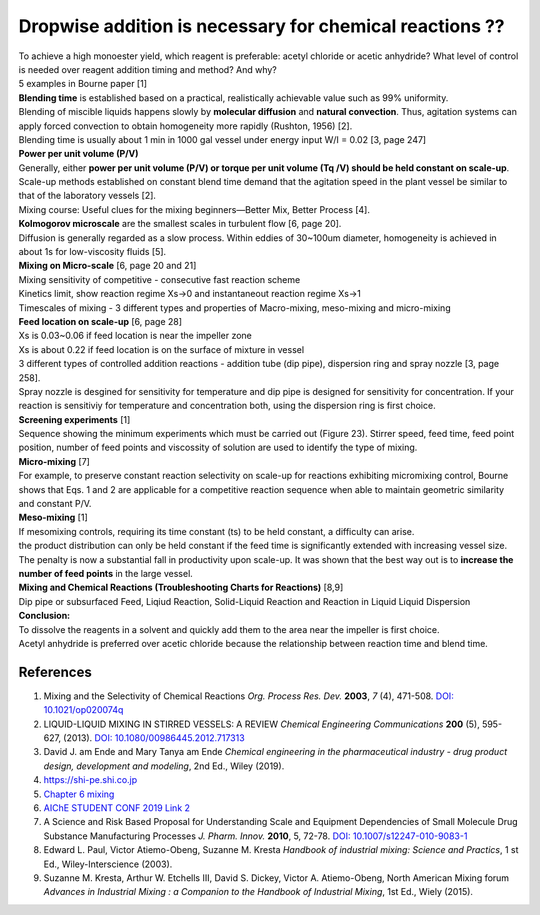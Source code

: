 Dropwise addition is necessary for chemical reactions ??
==============================================================

.. image:: diol.jpg
  :width: 600

| To achieve a high monoester yield, which reagent is preferable:
  acetyl chloride or acetic anhydride? What level of control is needed
  over reagent addition timing and method? And why?
| 5 examples in Bourne paper [1]

.. image:: examples.jpg
  :width: 600

| **Blending time** is established based on a practical, realistically
  achievable value such as 99% uniformity.
| Blending of miscible liquids happens slowly by **molecular diffusion**
  and **natural convection**. Thus, agitation systems
  can apply forced convection to obtain homogeneity more rapidly
  (Rushton, 1956) [2].
| Blending time is usually about 1 min in 1000 gal vessel under
  energy input W/I = 0.02 [3, page 247]

| **Power per unit volume (P/V)**
| Generally, either **power per unit volume (P/V) or torque per unit
  volume (Tq /V) should be held constant on scale-up**. Scale-up methods
  established on constant blend time demand that the agitation speed in
  the plant vessel be similar to that of the laboratory vessels [2].
| Mixing course: Useful clues for the mixing beginners—Better Mix,
  Better Process [4].

| **Kolmogorov microscale** are the smallest scales in turbulent
  flow [6, page 20].
| Diffusion is generally regarded as a slow process. Within eddies of
  30~100um diameter, homogeneity is achieved in about 1s for low-viscosity
  fluids [5].

| **Mixing on Micro-scale** [6, page 20 and 21]
| Mixing sensitivity of competitive - consecutive fast reaction scheme
| Kinetics limit, show reaction regime Xs->0 and instantaneout reaction
  regime Xs->1
| Timescales of mixing - 3 different types and properties of Macro-mixing,
  meso-mixing and micro-mixing

| **Feed location on scale-up** [6, page 28]
| Xs is 0.03~0.06 if feed location is near the impeller zone
| Xs is about 0.22 if feed location is on the surface of mixture in vessel
| 3 different types of controlled addition reactions - addition tube
  (dip pipe), dispersion ring and spray nozzle [3, page 258].
| Spray nozzle is desgined for sensitivity for temperature and dip pipe
  is designed for sensitivity for concentration. If your reaction is
  sensitiviy for temperature and concentration both, using the dispersion
  ring is first choice.

| **Screening experiments** [1]
| Sequence showing the minimum experiments which must be carried out
  (Figure 23). Stirrer speed, feed time, feed point position, number of
  feed points and viscossity of solution are used to identify the type of
  mixing.

| **Micro-mixing** [7]
| For example, to preserve constant reaction selectivity on scale-up
  for reactions exhibiting micromixing control, Bourne shows that Eqs.
  1 and 2 are applicable for a competitive reaction sequence when able
  to maintain geometric similarity and constant P/V.

.. image:: micro-mixing.jpg
  :width: 200

| **Meso-mixing** [1]
| If mesomixing controls, requiring its time constant (ts) to be held
  constant, a difficulty can arise.
| the product distribution can only be held constant if the feed time
  is significantly extended with increasing vessel size. The penalty is
  now a substantial fall in productivity upon scale-up. It was shown that
  the best way out is to **increase the number of feed points** in the
  large vessel.

| **Mixing and Chemical Reactions (Troubleshooting Charts for
  Reactions)** [8,9]
| Dip pipe or subsurfaced Feed, Liqiud Reaction, Solid-Liquid Reaction
  and Reaction in Liquid Liquid Dispersion

| **Conclusion:**
| To dissolve the reagents in a solvent and quickly add them to the area
  near the impeller is first choice.
| Acetyl anhydride is preferred over acetic chloride because the relationship
  between reaction time and blend time.

References
----------------------------------------------
1. Mixing and the Selectivity of Chemical Reactions *Org. Process Res. Dev.*
   **2003**, *7* (4), 471-508.
   `DOI: 10.1021/op020074q <https://doi.org/10.1021/op020074q>`_
2. LIQUID-LIQUID MIXING IN STIRRED VESSELS: A REVIEW *Chemical Engineering
   Communications* **200** (5), 595-627, (2013).
   `DOI: 10.1080/00986445.2012.717313 <https://doi.org/10.1080/00986445.2012.717313>`_
3. David J. am Ende and Mary Tanya am Ende *Chemical engineering in the
   pharmaceutical industry - drug product design, development and modeling*,
   2nd Ed., Wiley (2019).
4. `https://shi-pe.shi.co.jp <https://www.shi-pe.shi.co.jp/english/technology/index.html>`_
5. `Chapter 6 mixing <https://www.google.com.tw/url?sa=t&rct=j&q=&esrc=s&source=web&cd=&ved=2ahUKEwjT7qKKpY_9AhUSBt4KHQbVDGoQFnoECA0QAQ&url=https%3A%2F%2Fwww.researchgate.net%2Fprofile%2FPrem_Baboo%2Fpost%2FWhat_is_the_required_power_of_submerged_mixer_in_equalization_tank_before_ABR%2Fattachment%2F59d626b379197b8077984f88%2FAS%253A322848827084801%25401453984566680%2Fdownload%2F7-110415153545.pdf&usg=AOvVaw1yAAel74uHZwjk-iLMUVYa>`_
6. `AIChE STUDENT CONF 2019 <https://mixing.net/Featured/AIChE%20STUDENT%20CONF%202019.pdf>`_ `Link 2 <https://github.com/vitamincheng/summary/tree/main/source/CH3/AIChE_STUDENT_CONF_2019.pdf>`_
7. A Science and Risk Based Proposal for Understanding Scale and Equipment
   Dependencies of Small Molecule Drug Substance Manufacturing Processes
   *J. Pharm. Innov.* **2010**, 5, 72-78.
   `DOI: 10.1007/s12247-010-9083-1 <https://doi.org/10.1007/s12247-010-9083-1>`_
8. Edward L. Paul, Victor Atiemo-Obeng, Suzanne M. Kresta *Handbook of
   industrial mixing: Science and Practics*, 1 st Ed., Wiley-Interscience
   (2003).
9.  Suzanne M. Kresta, Arthur W. Etchells III, David S. Dickey, Victor A.
    Atiemo-Obeng, North American Mixing forum *Advances in Industrial Mixing
    : a Companion to the Handbook of Industrial Mixing*, 1st Ed., Wiely (2015).

